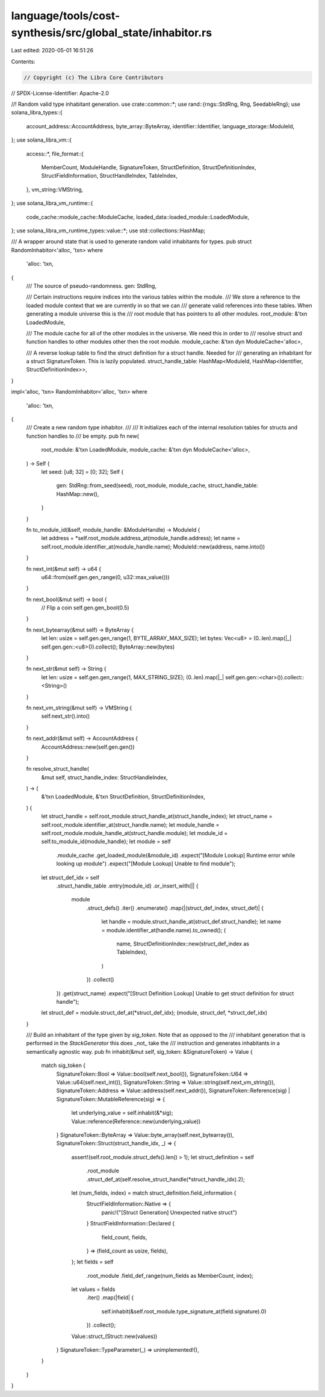 language/tools/cost-synthesis/src/global_state/inhabitor.rs
===========================================================

Last edited: 2020-05-01 16:51:26

Contents:

.. code-block:: rs

    // Copyright (c) The Libra Core Contributors
// SPDX-License-Identifier: Apache-2.0

//! Random valid type inhabitant generation.
use crate::common::*;
use rand::{rngs::StdRng, Rng, SeedableRng};
use solana_libra_types::{
    account_address::AccountAddress, byte_array::ByteArray, identifier::Identifier,
    language_storage::ModuleId,
};
use solana_libra_vm::{
    access::*,
    file_format::{
        MemberCount, ModuleHandle, SignatureToken, StructDefinition, StructDefinitionIndex,
        StructFieldInformation, StructHandleIndex, TableIndex,
    },
    vm_string::VMString,
};
use solana_libra_vm_runtime::{
    code_cache::module_cache::ModuleCache, loaded_data::loaded_module::LoadedModule,
};
use solana_libra_vm_runtime_types::value::*;
use std::collections::HashMap;

/// A wrapper around state that is used to generate random valid inhabitants for types.
pub struct RandomInhabitor<'alloc, 'txn>
where
    'alloc: 'txn,
{
    /// The source of pseudo-randomness.
    gen: StdRng,

    /// Certain instructions require indices into the various tables within the module.
    /// We store a reference to the loaded module context that we are currently in so that we can
    /// generate valid references into these tables. When generating a module universe this is the
    /// root module that has pointers to all other modules.
    root_module: &'txn LoadedModule,

    /// The module cache for all of the other modules in the universe. We need this in order to
    /// resolve struct and function handles to other modules other then the root module.
    module_cache: &'txn dyn ModuleCache<'alloc>,

    /// A reverse lookup table to find the struct definition for a struct handle. Needed for
    /// generating an inhabitant for a struct SignatureToken. This is lazily populated.
    struct_handle_table: HashMap<ModuleId, HashMap<Identifier, StructDefinitionIndex>>,
}

impl<'alloc, 'txn> RandomInhabitor<'alloc, 'txn>
where
    'alloc: 'txn,
{
    /// Create a new random type inhabitor.
    ///
    /// It initializes each of the internal resolution tables for structs and function handles to
    /// be empty.
    pub fn new(
        root_module: &'txn LoadedModule,
        module_cache: &'txn dyn ModuleCache<'alloc>,
    ) -> Self {
        let seed: [u8; 32] = [0; 32];
        Self {
            gen: StdRng::from_seed(seed),
            root_module,
            module_cache,
            struct_handle_table: HashMap::new(),
        }
    }

    fn to_module_id(&self, module_handle: &ModuleHandle) -> ModuleId {
        let address = *self.root_module.address_at(module_handle.address);
        let name = self.root_module.identifier_at(module_handle.name);
        ModuleId::new(address, name.into())
    }

    fn next_int(&mut self) -> u64 {
        u64::from(self.gen.gen_range(0, u32::max_value()))
    }

    fn next_bool(&mut self) -> bool {
        // Flip a coin
        self.gen.gen_bool(0.5)
    }

    fn next_bytearray(&mut self) -> ByteArray {
        let len: usize = self.gen.gen_range(1, BYTE_ARRAY_MAX_SIZE);
        let bytes: Vec<u8> = (0..len).map(|_| self.gen.gen::<u8>()).collect();
        ByteArray::new(bytes)
    }

    fn next_str(&mut self) -> String {
        let len: usize = self.gen.gen_range(1, MAX_STRING_SIZE);
        (0..len).map(|_| self.gen.gen::<char>()).collect::<String>()
    }

    fn next_vm_string(&mut self) -> VMString {
        self.next_str().into()
    }

    fn next_addr(&mut self) -> AccountAddress {
        AccountAddress::new(self.gen.gen())
    }

    fn resolve_struct_handle(
        &mut self,
        struct_handle_index: StructHandleIndex,
    ) -> (
        &'txn LoadedModule,
        &'txn StructDefinition,
        StructDefinitionIndex,
    ) {
        let struct_handle = self.root_module.struct_handle_at(struct_handle_index);
        let struct_name = self.root_module.identifier_at(struct_handle.name);
        let module_handle = self.root_module.module_handle_at(struct_handle.module);
        let module_id = self.to_module_id(module_handle);
        let module = self
            .module_cache
            .get_loaded_module(&module_id)
            .expect("[Module Lookup] Runtime error while looking up module")
            .expect("[Module Lookup] Unable to find module");
        let struct_def_idx = self
            .struct_handle_table
            .entry(module_id)
            .or_insert_with(|| {
                module
                    .struct_defs()
                    .iter()
                    .enumerate()
                    .map(|(struct_def_index, struct_def)| {
                        let handle = module.struct_handle_at(struct_def.struct_handle);
                        let name = module.identifier_at(handle.name).to_owned();
                        (
                            name,
                            StructDefinitionIndex::new(struct_def_index as TableIndex),
                        )
                    })
                    .collect()
            })
            .get(struct_name)
            .expect("[Struct Definition Lookup] Unable to get struct definition for struct handle");
        let struct_def = module.struct_def_at(*struct_def_idx);
        (module, struct_def, *struct_def_idx)
    }

    /// Build an inhabitant of the type given by `sig_token`. Note that as opposed to the
    /// inhabitant generation that is performed in the `StackGenerator` this does _not_ take the
    /// instruction and generates inhabitants in a semantically agnostic way.
    pub fn inhabit(&mut self, sig_token: &SignatureToken) -> Value {
        match sig_token {
            SignatureToken::Bool => Value::bool(self.next_bool()),
            SignatureToken::U64 => Value::u64(self.next_int()),
            SignatureToken::String => Value::string(self.next_vm_string()),
            SignatureToken::Address => Value::address(self.next_addr()),
            SignatureToken::Reference(sig) | SignatureToken::MutableReference(sig) => {
                let underlying_value = self.inhabit(&*sig);
                Value::reference(Reference::new(underlying_value))
            }
            SignatureToken::ByteArray => Value::byte_array(self.next_bytearray()),
            SignatureToken::Struct(struct_handle_idx, _) => {
                assert!(self.root_module.struct_defs().len() > 1);
                let struct_definition = self
                    .root_module
                    .struct_def_at(self.resolve_struct_handle(*struct_handle_idx).2);
                let (num_fields, index) = match struct_definition.field_information {
                    StructFieldInformation::Native => {
                        panic!("[Struct Generation] Unexpected native struct")
                    }
                    StructFieldInformation::Declared {
                        field_count,
                        fields,
                    } => (field_count as usize, fields),
                };
                let fields = self
                    .root_module
                    .field_def_range(num_fields as MemberCount, index);
                let values = fields
                    .iter()
                    .map(|field| {
                        self.inhabit(&self.root_module.type_signature_at(field.signature).0)
                    })
                    .collect();
                Value::struct_(Struct::new(values))
            }
            SignatureToken::TypeParameter(_) => unimplemented!(),
        }
    }
}



